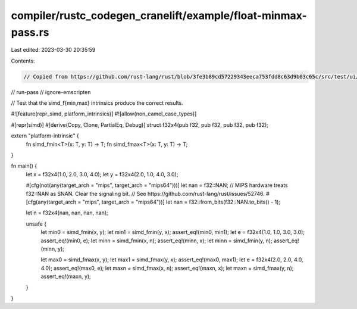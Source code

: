 compiler/rustc_codegen_cranelift/example/float-minmax-pass.rs
=============================================================

Last edited: 2023-03-30 20:35:59

Contents:

.. code-block:: rs

    // Copied from https://github.com/rust-lang/rust/blob/3fe3b89cd57229343eeca753fdd8c63d9b03c65c/src/test/ui/simd/intrinsic/float-minmax-pass.rs
// run-pass
// ignore-emscripten

// Test that the simd_f{min,max} intrinsics produce the correct results.

#![feature(repr_simd, platform_intrinsics)]
#![allow(non_camel_case_types)]

#[repr(simd)]
#[derive(Copy, Clone, PartialEq, Debug)]
struct f32x4(pub f32, pub f32, pub f32, pub f32);

extern "platform-intrinsic" {
    fn simd_fmin<T>(x: T, y: T) -> T;
    fn simd_fmax<T>(x: T, y: T) -> T;
}

fn main() {
    let x = f32x4(1.0, 2.0, 3.0, 4.0);
    let y = f32x4(2.0, 1.0, 4.0, 3.0);

    #[cfg(not(any(target_arch = "mips", target_arch = "mips64")))]
    let nan = f32::NAN;
    // MIPS hardware treats f32::NAN as SNAN. Clear the signaling bit.
    // See https://github.com/rust-lang/rust/issues/52746.
    #[cfg(any(target_arch = "mips", target_arch = "mips64"))]
    let nan = f32::from_bits(f32::NAN.to_bits() - 1);

    let n = f32x4(nan, nan, nan, nan);

    unsafe {
        let min0 = simd_fmin(x, y);
        let min1 = simd_fmin(y, x);
        assert_eq!(min0, min1);
        let e = f32x4(1.0, 1.0, 3.0, 3.0);
        assert_eq!(min0, e);
        let minn = simd_fmin(x, n);
        assert_eq!(minn, x);
        let minn = simd_fmin(y, n);
        assert_eq!(minn, y);

        let max0 = simd_fmax(x, y);
        let max1 = simd_fmax(y, x);
        assert_eq!(max0, max1);
        let e = f32x4(2.0, 2.0, 4.0, 4.0);
        assert_eq!(max0, e);
        let maxn = simd_fmax(x, n);
        assert_eq!(maxn, x);
        let maxn = simd_fmax(y, n);
        assert_eq!(maxn, y);
    }
}


